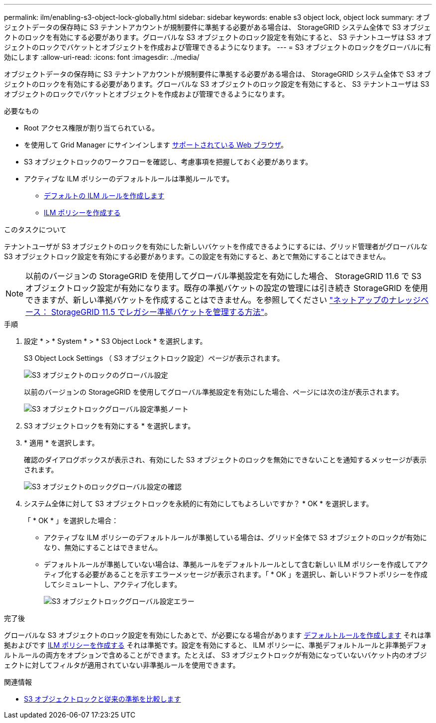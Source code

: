 ---
permalink: ilm/enabling-s3-object-lock-globally.html 
sidebar: sidebar 
keywords: enable s3 object lock, object lock 
summary: オブジェクトデータの保存時に S3 テナントアカウントが規制要件に準拠する必要がある場合は、 StorageGRID システム全体で S3 オブジェクトのロックを有効にする必要があります。グローバルな S3 オブジェクトのロック設定を有効にすると、 S3 テナントユーザは S3 オブジェクトのロックでバケットとオブジェクトを作成および管理できるようになります。 
---
= S3 オブジェクトのロックをグローバルに有効にします
:allow-uri-read: 
:icons: font
:imagesdir: ../media/


[role="lead"]
オブジェクトデータの保存時に S3 テナントアカウントが規制要件に準拠する必要がある場合は、 StorageGRID システム全体で S3 オブジェクトのロックを有効にする必要があります。グローバルな S3 オブジェクトのロック設定を有効にすると、 S3 テナントユーザは S3 オブジェクトのロックでバケットとオブジェクトを作成および管理できるようになります。

.必要なもの
* Root アクセス権限が割り当てられている。
* を使用して Grid Manager にサインインします xref:../admin/web-browser-requirements.adoc[サポートされている Web ブラウザ]。
* S3 オブジェクトロックのワークフローを確認し、考慮事項を把握しておく必要があります。
* アクティブな ILM ポリシーのデフォルトルールは準拠ルールです。
+
** xref:creating-default-ilm-rule.adoc[デフォルトの ILM ルールを作成します]
** xref:creating-ilm-policy.adoc[ILM ポリシーを作成する]




.このタスクについて
テナントユーザが S3 オブジェクトのロックを有効にした新しいバケットを作成できるようにするには、グリッド管理者がグローバルな S3 オブジェクトロック設定を有効にする必要があります。この設定を有効にすると、あとで無効にすることはできません。


NOTE: 以前のバージョンの StorageGRID を使用してグローバル準拠設定を有効にした場合、 StorageGRID 11.6 で S3 オブジェクトロック設定が有効になります。既存の準拠バケットの設定の管理には引き続き StorageGRID を使用できますが、新しい準拠バケットを作成することはできません。を参照してください https://kb.netapp.com/Advice_and_Troubleshooting/Hybrid_Cloud_Infrastructure/StorageGRID/How_to_manage_legacy_Compliant_buckets_in_StorageGRID_11.5["ネットアップのナレッジベース： StorageGRID 11.5 でレガシー準拠バケットを管理する方法"^]。

.手順
. 設定 * > * System * > * S3 Object Lock * を選択します。
+
S3 Object Lock Settings （ S3 オブジェクトロック設定）ページが表示されます。

+
image::../media/s3_object_lock_global_setting.png[S3 オブジェクトのロックのグローバル設定]

+
以前のバージョンの StorageGRID を使用してグローバル準拠設定を有効にした場合、ページには次の注が表示されます。

+
image::../media/s3_object_lock_global_setting_compliant_note.png[S3 オブジェクトロックグローバル設定準拠ノート]

. S3 オブジェクトロックを有効にする * を選択します。
. * 適用 * を選択します。
+
確認のダイアログボックスが表示され、有効にした S3 オブジェクトのロックを無効にできないことを通知するメッセージが表示されます。

+
image::../media/s3_object_lock_global_setting_confirm.png[S3 オブジェクトのロックグローバル設定の確認]

. システム全体に対して S3 オブジェクトロックを永続的に有効にしてもよろしいですか？ * OK * を選択します。
+
「 * OK * 」を選択した場合：

+
** アクティブな ILM ポリシーのデフォルトルールが準拠している場合は、グリッド全体で S3 オブジェクトのロックが有効になり、無効にすることはできません。
** デフォルトルールが準拠していない場合は、準拠ルールをデフォルトルールとして含む新しい ILM ポリシーを作成してアクティブ化する必要があることを示すエラーメッセージが表示されます。「 * OK 」を選択し、新しいドラフトポリシーを作成してシミュレートし、アクティブ化します。
+
image::../media/s3_object_lock_global_setting_error.gif[S3 オブジェクトロックグローバル設定エラー]





.完了後
グローバルな S3 オブジェクトのロック設定を有効にしたあとで、が必要になる場合があります xref:../ilm/creating-default-ilm-rule.adoc[デフォルトルールを作成します] それは準拠およびです xref:creating-ilm-policy-after-s3-object-lock-is-enabled.adoc[ILM ポリシーを作成する] それは準拠です。設定を有効にすると、 ILM ポリシーに、準拠デフォルトルールと非準拠デフォルトルールの両方をオプションで含めることができます。たとえば、 S3 オブジェクトロックが有効になっていないバケット内のオブジェクトに対してフィルタが適用されていない非準拠ルールを使用できます。

.関連情報
* xref:managing-objects-with-s3-object-lock.adoc#comparing-s3-object-lock-to-legacy-compliance[S3 オブジェクトロックと従来の準拠を比較します]

